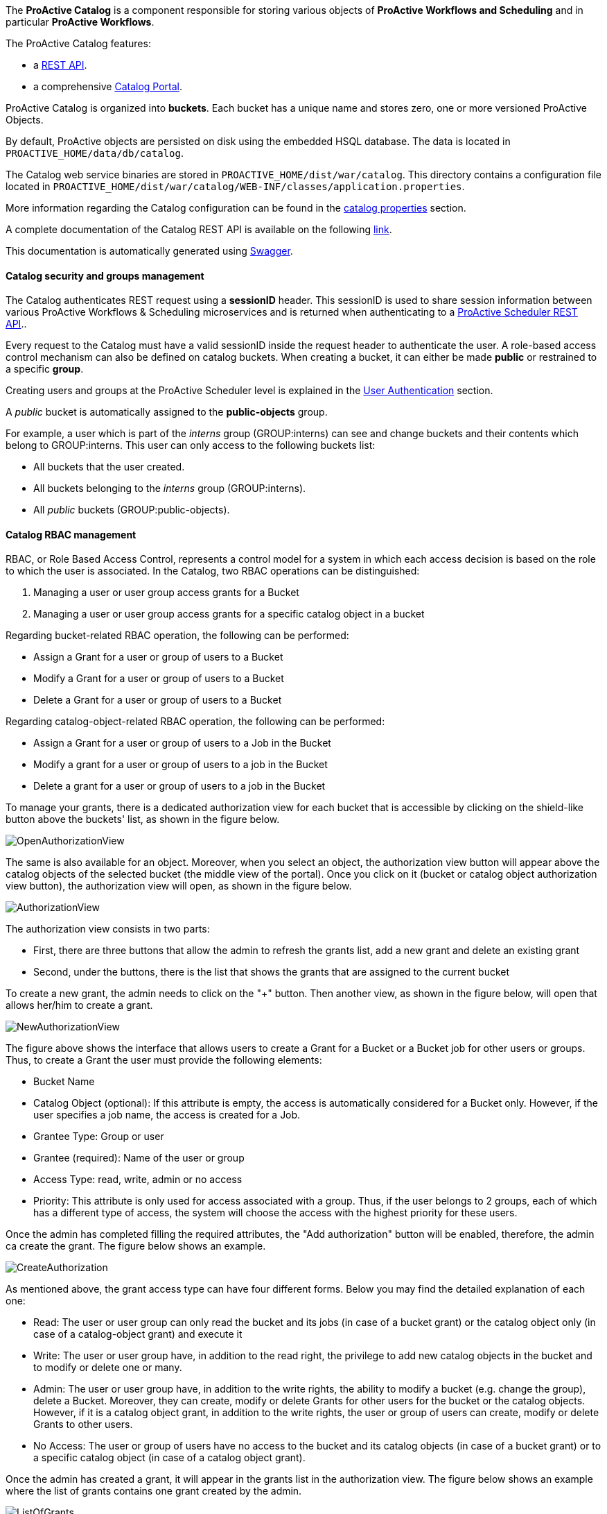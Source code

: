 The *ProActive Catalog* is a component responsible for storing various objects of *ProActive Workflows and Scheduling* and in particular *ProActive Workflows*.

The ProActive Catalog features:

 * +++a <a class="catalogRestUrl" href="/catalog" target="_blank">REST API</a>.+++
 * +++a comprehensive <a class="automationDashboardUrl" href="/automation-dashboard/#/portal/catalog-portal" target="_blank">Catalog Portal</a>.+++

ProActive Catalog is organized into *buckets*.
Each bucket has a unique name and stores zero, one or more versioned ProActive Objects.

By default, ProActive objects are persisted on disk using the embedded HSQL database.
The data is located in `PROACTIVE_HOME/data/db/catalog`.

The Catalog web service binaries are stored in `PROACTIVE_HOME/dist/war/catalog`.
This directory contains a configuration file located in `PROACTIVE_HOME/dist/war/catalog/WEB-INF/classes/application.properties`.

More information regarding the Catalog configuration can be found in the <<../admin/ProActiveAdminGuide.adoc#_catalog_properties,catalog properties>> section.


A complete documentation of the Catalog REST API is available on the following +++<a class="catalogRestUrl" href="/catalog" target="_blank">link</a>+++.

This documentation is automatically generated using https://swagger.io[Swagger^].

==== Catalog security and groups management

The Catalog authenticates REST request using a *sessionID* header.
This sessionID is used to share session information between various ProActive Workflows & Scheduling microservices and is returned when authenticating to +++a <a class="restUrl" href="/rest" target="_blank">ProActive Scheduler REST API</a>.+++.

Every request to the Catalog must have a valid sessionID inside the request header to authenticate the user.
A role-based access control mechanism can also be defined on catalog buckets.
When creating a bucket, it can either be made *public* or restrained to a specific *group*.

Creating users and groups at the ProActive Scheduler level is explained in the <<../admin/ProActiveAdminGuide.adoc#_user_authentication,User Authentication>> section.

A _public_ bucket is automatically assigned to the *public-objects* group.

For example, a user which is part of the _interns_ group (GROUP:interns) can see and change buckets and their contents which belong to GROUP:interns.
This user can only access to the following buckets list:

  * All buckets that the user created.
  * All buckets belonging to the _interns_ group (GROUP:interns).
  * All _public_ buckets (GROUP:public-objects).

==== Catalog RBAC management

RBAC, or Role Based Access Control, represents a control model for a system in which each access decision is based on the role to which the user is associated.
In the Catalog, two RBAC operations can be distinguished:

    1. Managing a user or user group access grants for a Bucket
    2. Managing a user or user group access grants for a specific catalog object in a bucket

Regarding bucket-related RBAC operation, the following can be performed:

    * Assign a Grant for a user or group of users to a Bucket
    * Modify a Grant for a user or group of users to a Bucket
    * Delete a Grant for a user or group of users to a Bucket

Regarding catalog-object-related RBAC operation, the following can be performed:

    * Assign a Grant for a user or group of users to a Job in the Bucket
    * Modify a grant for a user or group of users to a job in the Bucket
    * Delete a grant for a user or group of users to a job in the Bucket

To manage your grants, there is a dedicated authorization view for each bucket that is accessible by clicking on the shield-like button above the buckets' list, as shown in the figure below.

image::../images/OpenAuthorizationView.png[align=center]

The same is also available for an object.
Moreover, when you select an object, the authorization view button will appear above the catalog objects of the selected bucket (the middle view of the portal).
Once you click on it (bucket or catalog object authorization view button), the authorization view will open, as shown in the figure below.

image::../images/AuthorizationView.png[align=center]

The authorization view consists in two parts:

    * First, there are three buttons that allow the admin to refresh the grants list, add a new grant and delete an existing grant
    * Second, under the buttons, there is the list that shows the grants that are assigned to the current bucket

To create a new grant, the admin needs to click on the "+" button.
Then another view, as shown in the figure below, will open that allows her/him to create a grant.

image::../images/NewAuthorizationView.png[align=center]

The figure above shows the interface that allows users to create a Grant for a Bucket or a Bucket job for other users or groups.
Thus, to create a Grant the user must provide the following elements:

    * Bucket Name
    * Catalog Object (optional): If this attribute is empty, the access is automatically considered for a Bucket only. However, if the user specifies a job name, the access is created for a Job.
    * Grantee Type: Group or user
    * Grantee (required): Name of the user or group
    * Access Type: read, write, admin or no access
    * Priority: This attribute is only used for access associated with a group. Thus, if the user belongs to 2 groups, each of which has a different type of access, the system will choose the access with the highest priority for these users.

Once the admin has completed filling the required attributes, the "Add authorization" button will be enabled, therefore, the admin ca create the grant.
The figure below shows an example.

image::../images/CreateAuthorization.png[align=center]

As mentioned above, the grant access type can have four different forms.
Below you may find the detailed explanation of each one:

    * Read: The user or user group can only read the bucket and its jobs (in case of a bucket grant) or the catalog object only (in case of a catalog-object grant) and execute it
    * Write: The user or user group have, in addition to the read right, the privilege to add new catalog objects in the bucket and to modify or delete one or many.
    * Admin: The user or user group have, in addition to the write rights, the ability to modify a bucket (e.g. change the group), delete a Bucket.
Moreover, they can create, modify or delete Grants for other users for the bucket or the catalog objects.
However, if it is a catalog object grant, in addition to the write rights, the user or group of users can create, modify or delete Grants to other users.
    * No Access: The user or group of users have no access to the bucket and its catalog objects (in case of a bucket grant) or to a specific catalog object (in case of a catalog object grant).

Once the admin has created a grant, it will appear in the grants list in the authorization view.
The figure below shows an example where the list of grants contains one grant created by the admin.

image::../images/ListOfGrants.png[align=center]

The grants can be easily updated by either changing the access type of it or changing the priority level of it (only if it is a bucket or catalog object group grant).
To update a grant, the admin needs to click on the drop-down list of the access type or the priority level and select a new value.

To delete a grant, the admin simply needs to select a grant from the list and the delete button will be activated.
It is the button with a "bin" symbol next to the add a new grant button "+".
The figure below shows an example.

image::../images/DeleteGrant.png[align=center]

Once the admin delete the grant, it will be removed from the list.